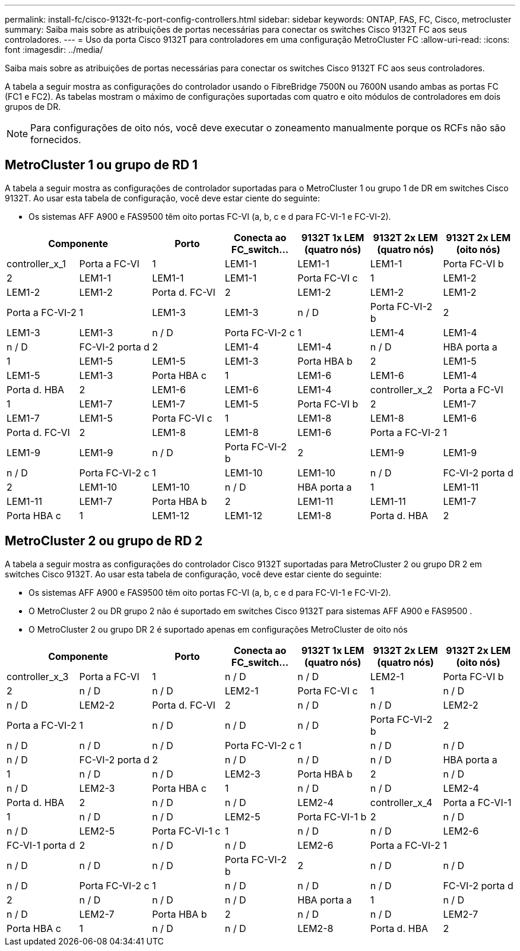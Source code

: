---
permalink: install-fc/cisco-9132t-fc-port-config-controllers.html 
sidebar: sidebar 
keywords: ONTAP, FAS, FC, Cisco, metrocluster 
summary: Saiba mais sobre as atribuições de portas necessárias para conectar os switches Cisco 9132T FC aos seus controladores. 
---
= Uso da porta Cisco 9132T para controladores em uma configuração MetroCluster FC
:allow-uri-read: 
:icons: font
:imagesdir: ../media/


[role="lead"]
Saiba mais sobre as atribuições de portas necessárias para conectar os switches Cisco 9132T FC aos seus controladores.

A tabela a seguir mostra as configurações do controlador usando o FibreBridge 7500N ou 7600N usando ambas as portas FC (FC1 e FC2). As tabelas mostram o máximo de configurações suportadas com quatro e oito módulos de controladores em dois grupos de DR.


NOTE: Para configurações de oito nós, você deve executar o zoneamento manualmente porque os RCFs não são fornecidos.



== MetroCluster 1 ou grupo de RD 1

A tabela a seguir mostra as configurações de controlador suportadas para o MetroCluster 1 ou grupo 1 de DR em switches Cisco 9132T. Ao usar esta tabela de configuração, você deve estar ciente do seguinte:

* Os sistemas AFF A900 e FAS9500 têm oito portas FC-VI (a, b, c e d para FC-VI-1 e FC-VI-2).


[cols="2a,2a,2a,2a,2a,2a,2a"]
|===
2+| *Componente* | *Porto* | *Conecta ao FC_switch...* | *9132T 1x LEM (quatro nós)* | *9132T 2x LEM (quatro nós)* | *9132T 2x LEM (oito nós)* 


 a| 
controller_x_1
 a| 
Porta a FC-VI
 a| 
1
 a| 
LEM1-1
 a| 
LEM1-1
 a| 
LEM1-1



 a| 
Porta FC-VI b
 a| 
2
 a| 
LEM1-1
 a| 
LEM1-1
 a| 
LEM1-1



 a| 
Porta FC-VI c
 a| 
1
 a| 
LEM1-2
 a| 
LEM1-2
 a| 
LEM1-2



 a| 
Porta d. FC-VI
 a| 
2
 a| 
LEM1-2
 a| 
LEM1-2
 a| 
LEM1-2



 a| 
Porta a FC-VI-2
 a| 
1
 a| 
LEM1-3
 a| 
LEM1-3
 a| 
n / D



 a| 
Porta FC-VI-2 b
 a| 
2
 a| 
LEM1-3
 a| 
LEM1-3
 a| 
n / D



 a| 
Porta FC-VI-2 c
 a| 
1
 a| 
LEM1-4
 a| 
LEM1-4
 a| 
n / D



 a| 
FC-VI-2 porta d
 a| 
2
 a| 
LEM1-4
 a| 
LEM1-4
 a| 
n / D



 a| 
HBA porta a
 a| 
1
 a| 
LEM1-5
 a| 
LEM1-5
 a| 
LEM1-3



 a| 
Porta HBA b
 a| 
2
 a| 
LEM1-5
 a| 
LEM1-5
 a| 
LEM1-3



 a| 
Porta HBA c
 a| 
1
 a| 
LEM1-6
 a| 
LEM1-6
 a| 
LEM1-4



 a| 
Porta d. HBA
 a| 
2
 a| 
LEM1-6
 a| 
LEM1-6
 a| 
LEM1-4



 a| 
controller_x_2
 a| 
Porta a FC-VI
 a| 
1
 a| 
LEM1-7
 a| 
LEM1-7
 a| 
LEM1-5



 a| 
Porta FC-VI b
 a| 
2
 a| 
LEM1-7
 a| 
LEM1-7
 a| 
LEM1-5



 a| 
Porta FC-VI c
 a| 
1
 a| 
LEM1-8
 a| 
LEM1-8
 a| 
LEM1-6



 a| 
Porta d. FC-VI
 a| 
2
 a| 
LEM1-8
 a| 
LEM1-8
 a| 
LEM1-6



 a| 
Porta a FC-VI-2
 a| 
1
 a| 
LEM1-9
 a| 
LEM1-9
 a| 
n / D



 a| 
Porta FC-VI-2 b
 a| 
2
 a| 
LEM1-9
 a| 
LEM1-9
 a| 
n / D



 a| 
Porta FC-VI-2 c
 a| 
1
 a| 
LEM1-10
 a| 
LEM1-10
 a| 
n / D



 a| 
FC-VI-2 porta d
 a| 
2
 a| 
LEM1-10
 a| 
LEM1-10
 a| 
n / D



 a| 
HBA porta a
 a| 
1
 a| 
LEM1-11
 a| 
LEM1-11
 a| 
LEM1-7



 a| 
Porta HBA b
 a| 
2
 a| 
LEM1-11
 a| 
LEM1-11
 a| 
LEM1-7



 a| 
Porta HBA c
 a| 
1
 a| 
LEM1-12
 a| 
LEM1-12
 a| 
LEM1-8



 a| 
Porta d. HBA
 a| 
2
 a| 
LEM1-12
 a| 
LEM1-12
 a| 
LEM1-8

|===


== MetroCluster 2 ou grupo de RD 2

A tabela a seguir mostra as configurações do controlador Cisco 9132T suportadas para MetroCluster 2 ou grupo DR 2 em switches Cisco 9132T. Ao usar esta tabela de configuração, você deve estar ciente do seguinte:

* Os sistemas AFF A900 e FAS9500 têm oito portas FC-VI (a, b, c e d para FC-VI-1 e FC-VI-2).
* O MetroCluster 2 ou DR grupo 2 não é suportado em switches Cisco 9132T para sistemas AFF A900 e FAS9500 .
* O MetroCluster 2 ou grupo DR 2 é suportado apenas em configurações MetroCluster de oito nós


[cols="2a,2a,2a,2a,2a,2a,2a"]
|===
2+| *Componente* | *Porto* | *Conecta ao FC_switch...* | *9132T 1x LEM (quatro nós)* | *9132T 2x LEM (quatro nós)* | *9132T 2x LEM (oito nós)* 


 a| 
controller_x_3
 a| 
Porta a FC-VI
 a| 
1
 a| 
n / D
 a| 
n / D
 a| 
LEM2-1



 a| 
Porta FC-VI b
 a| 
2
 a| 
n / D
 a| 
n / D
 a| 
LEM2-1



 a| 
Porta FC-VI c
 a| 
1
 a| 
n / D
 a| 
n / D
 a| 
LEM2-2



 a| 
Porta d. FC-VI
 a| 
2
 a| 
n / D
 a| 
n / D
 a| 
LEM2-2



 a| 
Porta a FC-VI-2
 a| 
1
 a| 
n / D
 a| 
n / D
 a| 
n / D



 a| 
Porta FC-VI-2 b
 a| 
2
 a| 
n / D
 a| 
n / D
 a| 
n / D



 a| 
Porta FC-VI-2 c
 a| 
1
 a| 
n / D
 a| 
n / D
 a| 
n / D



 a| 
FC-VI-2 porta d
 a| 
2
 a| 
n / D
 a| 
n / D
 a| 
n / D



 a| 
HBA porta a
 a| 
1
 a| 
n / D
 a| 
n / D
 a| 
LEM2-3



 a| 
Porta HBA b
 a| 
2
 a| 
n / D
 a| 
n / D
 a| 
LEM2-3



 a| 
Porta HBA c
 a| 
1
 a| 
n / D
 a| 
n / D
 a| 
LEM2-4



 a| 
Porta d. HBA
 a| 
2
 a| 
n / D
 a| 
n / D
 a| 
LEM2-4



 a| 
controller_x_4
 a| 
Porta a FC-VI-1
 a| 
1
 a| 
n / D
 a| 
n / D
 a| 
LEM2-5



 a| 
Porta FC-VI-1 b
 a| 
2
 a| 
n / D
 a| 
n / D
 a| 
LEM2-5



 a| 
Porta FC-VI-1 c
 a| 
1
 a| 
n / D
 a| 
n / D
 a| 
LEM2-6



 a| 
FC-VI-1 porta d
 a| 
2
 a| 
n / D
 a| 
n / D
 a| 
LEM2-6



 a| 
Porta a FC-VI-2
 a| 
1
 a| 
n / D
 a| 
n / D
 a| 
n / D



 a| 
Porta FC-VI-2 b
 a| 
2
 a| 
n / D
 a| 
n / D
 a| 
n / D



 a| 
Porta FC-VI-2 c
 a| 
1
 a| 
n / D
 a| 
n / D
 a| 
n / D



 a| 
FC-VI-2 porta d
 a| 
2
 a| 
n / D
 a| 
n / D
 a| 
n / D



 a| 
HBA porta a
 a| 
1
 a| 
n / D
 a| 
n / D
 a| 
LEM2-7



 a| 
Porta HBA b
 a| 
2
 a| 
n / D
 a| 
n / D
 a| 
LEM2-7



 a| 
Porta HBA c
 a| 
1
 a| 
n / D
 a| 
n / D
 a| 
LEM2-8



 a| 
Porta d. HBA
 a| 
2
 a| 
n / D
 a| 
n / D
 a| 
LEM2-8

|===